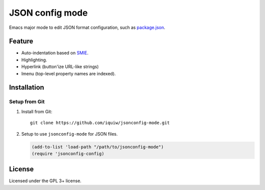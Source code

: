===========================
 JSON config mode |travis|
===========================

Emacs major mode to edit JSON format configuration, such as `package.json`_.


Feature
=======
* Auto-indentation based on SMIE_.
* Highlighting.
* Hyperlink (button'ize URL-like strings)
* Imenu (top-level property names are indexed).


Installation
============

Setup from Git
--------------
1. Install from Git::

     git clone https://github.com/iquiw/jsonconfig-mode.git

2. Setup to use ``jsonconfig-mode`` for JSON files.

   .. code:: emacs-lisp

      (add-to-list 'load-path "/path/to/jsonconfig-mode")
      (require 'jsonconfig-config)


License
=======
Licensed under the GPL 3+ license.


.. _package.json: https://www.npmjs.org/doc/package.json.html
.. _SMIE: http://www.gnu.org/software/emacs/manual/html_node/elisp/SMIE.html
.. |travis| image:: https://api.travis-ci.org/iquiw/jsonconfig-mode.svg?branch=master
            :target: https://travis-ci.org/iquiw/jsonconfig-mode

